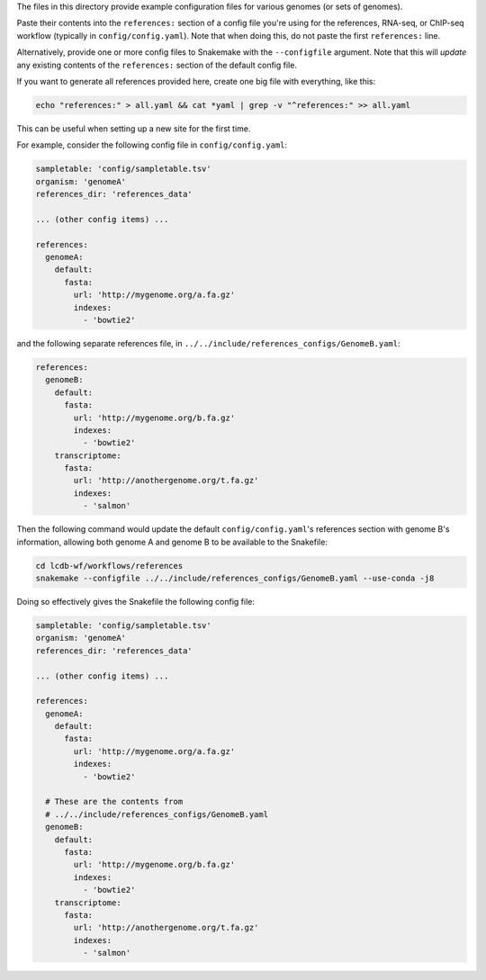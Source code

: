 The files in this directory provide example configuration files for various
genomes (or sets of genomes).

Paste their contents into the ``references:`` section of a config file you're
using for the references, RNA-seq, or ChIP-seq workflow (typically in
``config/config.yaml``). Note that when doing this, do not paste the first
``references:`` line.

Alternatively, provide one or more config files to Snakemake with the
``--configfile`` argument. Note that this will *update* any existing contents
of the ``references:`` section of the default config file.

If you want to generate all references provided here, create one big file with
everything, like this:

.. code-block:: bash

    echo "references:" > all.yaml && cat *yaml | grep -v "^references:" >> all.yaml

This can be useful when setting up a new site for the first time.

For example, consider the following config file in ``config/config.yaml``:

.. code-block:: yaml

    sampletable: 'config/sampletable.tsv'
    organism: 'genomeA'
    references_dir: 'references_data'

    ... (other config items) ...

    references:
      genomeA:
        default:
          fasta:
            url: 'http://mygenome.org/a.fa.gz'
            indexes:
              - 'bowtie2'


and the following separate references file, in
``../../include/references_configs/GenomeB.yaml``:

.. code-block:: yaml

    references:
      genomeB:
        default:
          fasta:
            url: 'http://mygenome.org/b.fa.gz'
            indexes:
              - 'bowtie2'
        transcriptome:
          fasta:
            url: 'http://anothergenome.org/t.fa.gz'
            indexes:
              - 'salmon'

Then the following command would update the default ``config/config.yaml``'s
references section with genome B's information, allowing both genome A and
genome B to be available to the Snakefile:


.. code-block:: bash

    cd lcdb-wf/workflows/references
    snakemake --configfile ../../include/references_configs/GenomeB.yaml --use-conda -j8

Doing so effectively gives the Snakefile the following config file:

.. code-block:: yaml

    sampletable: 'config/sampletable.tsv'
    organism: 'genomeA'
    references_dir: 'references_data'

    ... (other config items) ...

    references:
      genomeA:
        default:
          fasta:
            url: 'http://mygenome.org/a.fa.gz'
            indexes:
              - 'bowtie2'

      # These are the contents from
      # ../../include/references_configs/GenomeB.yaml
      genomeB:
        default:
          fasta:
            url: 'http://mygenome.org/b.fa.gz'
            indexes:
              - 'bowtie2'
        transcriptome:
          fasta:
            url: 'http://anothergenome.org/t.fa.gz'
            indexes:
              - 'salmon'
